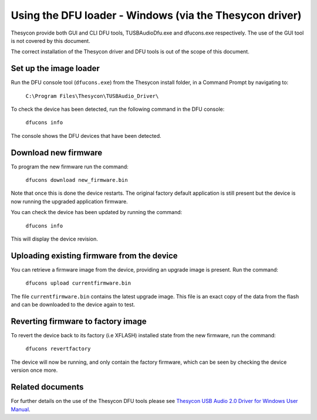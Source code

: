 Using the DFU loader - Windows (via the Thesycon driver)
========================================================

Thesycon provide both GUI and CLI DFU tools, TUSBAudioDfu.exe and dfucons.exe
respectively. The use of the GUI tool is not covered by this document.

The correct installation of the Thesycon driver and DFU tools is out of
the scope of this document.

Set up the image loader
-----------------------

Run the DFU console tool (``dfucons.exe``) from the Thesycon install folder,
in a Command Prompt by navigating to:

  ``C:\Program Files\Thesycon\TUSBAudio_Driver\``

To check the device has been detected, run the following command in the DFU
console:

  ``dfucons info``

The console shows the DFU devices that have been detected.

Download new firmware
---------------------

To program the new firmware run the command:

  ``dfucons download new_firmware.bin``

Note that once this is done the device restarts. The original factory default
application is still present but the device is now running the upgraded
application firmware.

You can check the device has been updated by running the command:

  ``dfucons info``

This will display the device revision.

Uploading existing firmware from the device
-------------------------------------------

You can retrieve a firmware image from the device, providing an upgrade image is
present.
Run the command:

  ``dfucons upload currentfirmware.bin``

The file ``currentfirmware.bin`` contains the latest upgrade image. This file is
an exact copy of the data from the flash and can be downloaded to the device
again to test.

Reverting firmware to factory image
-----------------------------------

To revert the device back to its factory (i.e XFLASH) installed state from the
new firmware, run the command:

  ``dfucons revertfactory``

The device will now be running, and only contain the factory firmware, which can
be seen by checking the device version once more.

Related documents
-----------------

For further details on the use of the Thesycon DFU tools please see
`Thesycon USB Audio 2.0 Driver for Windows User Manual <https://www.xmos.com/published/usb-audio-class-20-evaluation-driver-windows>`_.

